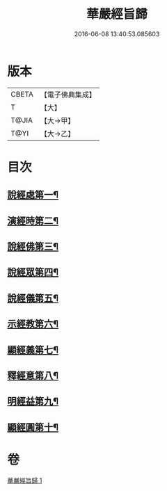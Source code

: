 #+TITLE: 華嚴經旨歸 
#+DATE: 2016-06-08 13:40:53.085603

* 版本
 |     CBETA|【電子佛典集成】|
 |         T|【大】     |
 |     T@JIA|【大→甲】   |
 |      T@YI|【大→乙】   |

* 目次
** [[file:KR6e0085_001.txt::001-0589c16][說經處第一¶]]
** [[file:KR6e0085_001.txt::001-0590b13][演經時第二¶]]
** [[file:KR6e0085_001.txt::001-0590c27][說經佛第三¶]]
** [[file:KR6e0085_001.txt::001-0591c10][說經眾第四¶]]
** [[file:KR6e0085_001.txt::001-0592b28][說經儀第五¶]]
** [[file:KR6e0085_001.txt::001-0592c22][示經教第六¶]]
** [[file:KR6e0085_001.txt::001-0594a7][顯經義第七¶]]
** [[file:KR6e0085_001.txt::001-0594c25][釋經意第八¶]]
** [[file:KR6e0085_001.txt::001-0595c2][明經益第九¶]]
** [[file:KR6e0085_001.txt::001-0596c7][顯經圓第十¶]]

* 卷
[[file:KR6e0085_001.txt][華嚴經旨歸 1]]

